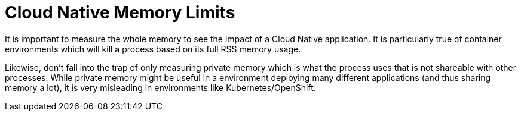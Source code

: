 [id="cloud-native-memory-limits_{context}"]
= Cloud Native Memory Limits

It is important to measure the whole memory to see the impact of a Cloud Native application.
It is particularly true of container environments which will kill a process based on its full RSS memory usage.

Likewise, don't fall into the trap of only measuring private memory which is what the process uses that is not shareable with other processes.
While private memory might be useful in a environment deploying many different applications (and thus sharing memory a lot),
it is very misleading in environments like Kubernetes/OpenShift.
